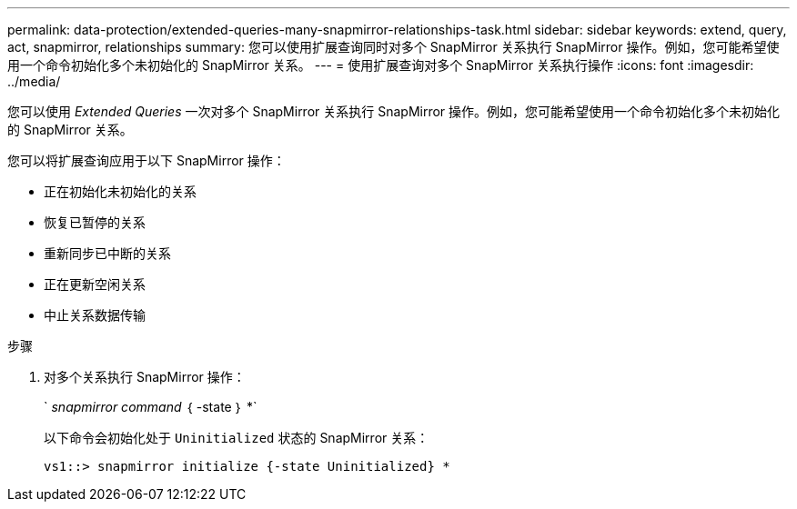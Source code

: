 ---
permalink: data-protection/extended-queries-many-snapmirror-relationships-task.html 
sidebar: sidebar 
keywords: extend, query, act, snapmirror, relationships 
summary: 您可以使用扩展查询同时对多个 SnapMirror 关系执行 SnapMirror 操作。例如，您可能希望使用一个命令初始化多个未初始化的 SnapMirror 关系。 
---
= 使用扩展查询对多个 SnapMirror 关系执行操作
:icons: font
:imagesdir: ../media/


[role="lead"]
您可以使用 _Extended Queries_ 一次对多个 SnapMirror 关系执行 SnapMirror 操作。例如，您可能希望使用一个命令初始化多个未初始化的 SnapMirror 关系。

您可以将扩展查询应用于以下 SnapMirror 操作：

* 正在初始化未初始化的关系
* 恢复已暂停的关系
* 重新同步已中断的关系
* 正在更新空闲关系
* 中止关系数据传输


.步骤
. 对多个关系执行 SnapMirror 操作：
+
` _snapmirror command_ ｛ -state ｝ *`

+
以下命令会初始化处于 `Uninitialized` 状态的 SnapMirror 关系：

+
[listing]
----
vs1::> snapmirror initialize {-state Uninitialized} *
----

